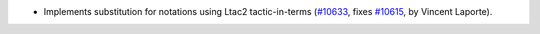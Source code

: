 - Implements substitution for notations using Ltac2 tactic-in-terms
  (`#10633 <https://github.com/coq/coq/pull/10633>`_,
  fixes `#10615 <https://github.com/coq/coq/issues/10615>`_,
  by Vincent Laporte).
